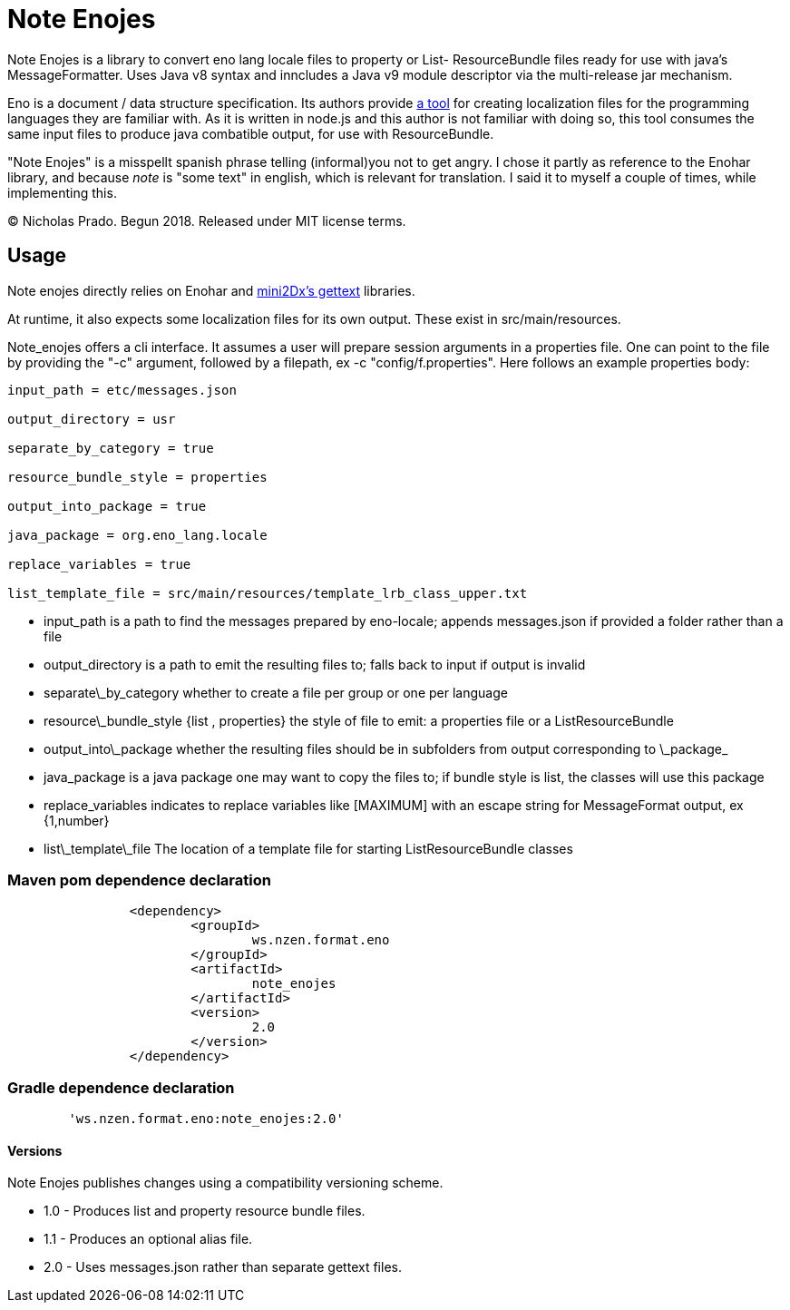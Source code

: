 
= Note Enojes

Note Enojes is a library to convert eno lang locale files to property or List- ResourceBundle files ready for use with java's MessageFormatter. Uses Java v8 syntax and inncludes a Java v9 module descriptor via the multi-release jar mechanism.

Eno is a document / data structure specification. Its authors provide https://github.com/eno-lang/enolib/tree/master/locales[a tool] for creating localization files for the programming languages they are familiar with. As it is written in node.js and this author is not familiar with doing so, this tool consumes the same input files to produce java combatible output, for use with ResourceBundle.

"Note Enojes" is a misspellt spanish phrase telling (informal)you not to get angry. I chose it partly as reference to the Enohar library, and because _note_ is "some text" in english, which is relevant for translation. I said it to myself a couple of times, while implementing this.

&copy; Nicholas Prado. Begun 2018. Released under MIT license terms.

== Usage

Note enojes directly relies on Enohar and https://github.com/mini2Dx/gettext[mini2Dx's gettext] libraries.

At runtime, it also expects some localization files for its own output. These exist in src/main/resources.

Note_enojes offers a cli interface. It assumes a user will prepare session arguments in a properties file. One can point to the file by providing the "-c" argument, followed by a filepath, ex -c "config/f.properties". Here follows an example properties body:

```
input_path = etc/messages.json

output_directory = usr

separate_by_category = true

resource_bundle_style = properties

output_into_package = true

java_package = org.eno_lang.locale

replace_variables = true

list_template_file = src/main/resources/template_lrb_class_upper.txt
```

* input_path is a path to find the messages prepared by eno-locale; appends messages.json if provided a folder rather than a file
* output_directory is a path to emit the resulting files to; falls back to input if output is invalid
* separate\_by_category whether to create a file per group or one per language
* resource\_bundle_style {list , properties} the style of file to emit: a properties file or a ListResourceBundle
* output\_into\_package whether the resulting files should be in subfolders from output corresponding to \_package_
* java_package is a java package one may want to copy the files to; if bundle style is list, the classes will use this package
* replace_variables indicates to replace variables like [MAXIMUM] with an escape string for MessageFormat output, ex {1,number}
* list\_template\_file The location of a template file for starting ListResourceBundle classes

=== Maven pom dependence declaration

```xml
		<dependency>
			<groupId>
				ws.nzen.format.eno
			</groupId>
			<artifactId>
				note_enojes
			</artifactId>
			<version>
				2.0
			</version>
		</dependency>
```

=== Gradle dependence declaration

```
	'ws.nzen.format.eno:note_enojes:2.0'
```

#### Versions

Note Enojes publishes changes using a compatibility versioning scheme.

* 1.0 - Produces list and property resource bundle files.
* 1.1 - Produces an optional alias file.
* 2.0 - Uses messages.json rather than separate gettext files.






































